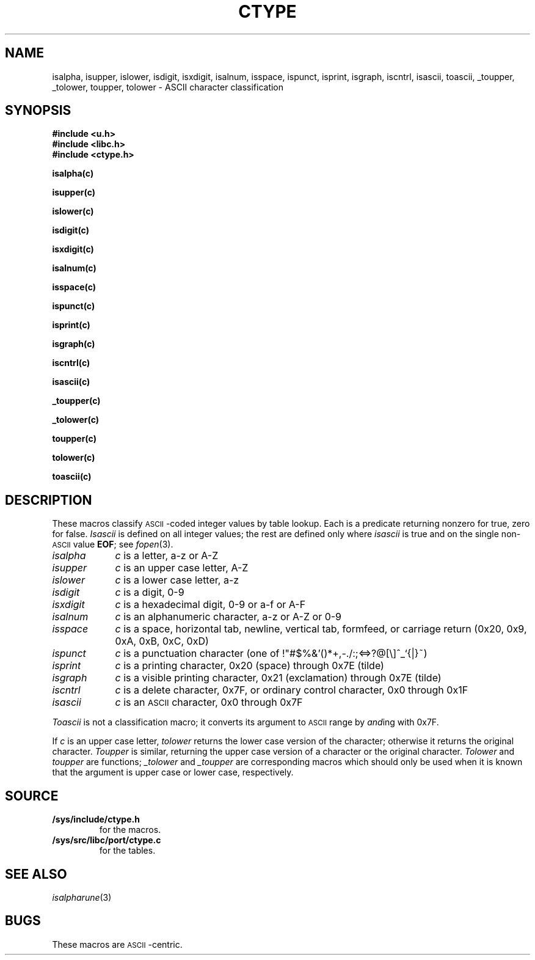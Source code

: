.TH CTYPE 3
.SH NAME
isalpha, isupper, islower, isdigit, isxdigit, isalnum, isspace, ispunct, isprint, isgraph, iscntrl, isascii, toascii, _toupper, _tolower, toupper, tolower \- ASCII character classification
.SH SYNOPSIS
.B #include <u.h>
.br
.B #include <libc.h>
.br
.B #include <ctype.h>
.PP
.if t .2C
.B isalpha(c)
.PP
.B isupper(c)
.PP
.B islower(c)
.PP
.B isdigit(c)
.PP
.B isxdigit(c)
.PP
.B isalnum(c)
.PP
.B isspace(c)
.PP
.B ispunct(c)
.PP
.B isprint(c)
.PP
.B isgraph(c)
.PP
.B iscntrl(c)
.PP
.B isascii(c)
.PP
.B _toupper(c)
.PP
.B _tolower(c)
.PP
.B toupper(c)
.PP
.B tolower(c)
.PP
.B toascii(c)
.if t .1C
.SH DESCRIPTION
These macros classify
.SM ASCII\c
-coded integer values
by table lookup.
Each is a predicate returning nonzero for true,
zero for false.
.I Isascii
is defined on all integer values; the rest
are defined only where
.I isascii
is true and on the single non-\c
.SM ASCII
value
.BR EOF ;
see
.IR fopen (3).
.TP "\w'isalnum  'u"
.I isalpha
.I c
is a letter, a\-z or A\-Z
.TP
.I isupper
.I c
is an upper case letter, A\-Z
.TP
.I islower
.I c
is a lower case letter, a\-z
.TP
.I isdigit
.I c
is a digit, 0\-9
.TP
.I isxdigit
.I c
is a hexadecimal digit, 0\-9 or a\-f or A\-F
.TP
.I isalnum
.I c
is an alphanumeric character, a\-z or A\-Z or 0\-9
.TP
.I isspace
.I c
is a space, horizontal tab, newline, vertical tab, formfeed, or carriage return
(0x20, 0x9, 0xA, 0xB, 0xC, 0xD)
.TP
.I ispunct
.I c
is a punctuation character
(one of
.L
!"#$%&'()*+,-./:;<=>?@[\e]^_`{|}~\fR)
.TP
.I isprint
.I c
is a printing character, 0x20 (space)
through 0x7E (tilde) 
.TP
.I isgraph
.I c
is a visible printing character, 0x21 (exclamation) through 0x7E
(tilde)
.TP
.I iscntrl
.I c
is a delete character, 0x7F,
or ordinary control character, 0x0 through 0x1F
.TP
.I isascii
.I c
is an
.SM ASCII
character, 0x0 through 0x7F
.PP
.I Toascii
is not a classification macro;
it converts its argument to
.SM ASCII
range by
.IR and ing
with 0x7F.
.PP
If
.I c
is an upper case letter,
.I tolower
returns the lower case version of the character;
otherwise it returns the original character.
.I Toupper
is similar, returning the upper case version of a character
or the original character.
.I Tolower
and
.I toupper
are functions;
.I _tolower
and
.I _toupper
are corresponding macros which should only be used when it
is known that the argument is upper case or lower case, respectively.
.SH SOURCE
.TF /sys/src/libc/port/ctype.c
.TP
.B /sys/include/ctype.h
for the macros.
.TP
.B /sys/src/libc/port/ctype.c
for the tables.
.SH "SEE ALSO
.IR isalpharune (3)
.SH BUGS
These macros are
.SM ASCII \c
-centric.
